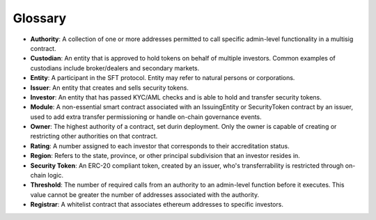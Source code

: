 .. _glossary:

#######################
Glossary
#######################

* **Authority**: A collection of one or more addresses permitted to call specific admin-level functionality in a multisig contract.
* **Custodian**: An entity that is approved to hold tokens on behalf of multiple investors. Common examples of custodians include broker/dealers and secondary markets.
* **Entity**: A participant in the SFT protocol. Entity may refer to natural persons or corporations.
* **Issuer**: An entity that creates and sells security tokens.
* **Investor**: An entity that has passed KYC/AML checks and is able to hold and transfer security tokens.
* **Module**: A non-essential smart contract associated with an IssuingEntity or SecurityToken contract by an issuer, used to add extra transfer permissioning or handle on-chain governance events.
* **Owner**: The highest authority of a contract, set durin deployment. Only the owner is capable of creating or restricting other authorities on that contract.
* **Rating**: A number assigned to each investor that corresponds to their accreditation status.
* **Region**: Refers to the state, province, or other principal subdivision that an investor resides in.
* **Security Token**: An ERC-20 compliant token, created by an issuer, who's transferrability is restricted through on-chain logic.
* **Threshold**: The number of required calls from an authority to an admin-level function before it executes. This value cannot be greater the number of addresses associated with the authority.
* **Registrar**: A whitelist contract that associates ethereum addresses to specific investors.
